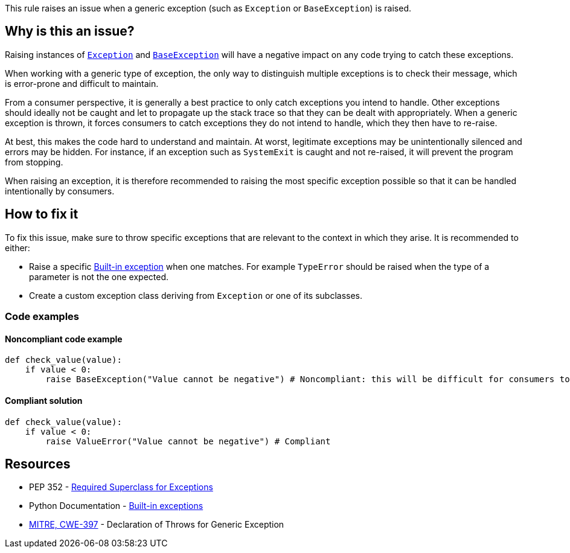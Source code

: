 This rule raises an issue when a generic exception (such as `Exception` or `BaseException`) is raised.

== Why is this an issue?

Raising instances of https://docs.python.org/3/library/exceptions.html#Exception[``++Exception++``] and https://docs.python.org/3/library/exceptions.html#BaseException[``++BaseException++``] will have a negative impact on any code trying to catch these exceptions.

When working with a generic type of exception, the only way to distinguish multiple exceptions is to check their message, which is error-prone and difficult to maintain.

From a consumer perspective, it is generally a best practice to only catch exceptions you intend to handle. Other exceptions should ideally not be caught and let to propagate up the stack trace so that they can be dealt with appropriately. When a generic exception is thrown, it forces consumers to catch exceptions they do not intend to handle, which they then have to re-raise.

At best, this makes the code hard to understand and maintain. At worst, legitimate exceptions may be unintentionally silenced and errors may be hidden. For instance, if an exception such as `SystemExit` is caught and not re-raised, it will prevent the program from stopping.

When raising an exception, it is therefore recommended to raising the most specific exception possible so that it can be handled intentionally by consumers.

== How to fix it

To fix this issue, make sure to throw specific exceptions that are relevant to the context in which they arise. It is recommended to either:

* Raise a specific https://docs.python.org/3/library/exceptions.html[Built-in exception] when one matches. For example ``++TypeError++`` should be raised when the type of a parameter is not the one expected.
* Create a custom exception class deriving from ``++Exception++`` or one of its subclasses.

=== Code examples

==== Noncompliant code example

[source,python,diff-id=1,diff-type=noncompliant]
----
def check_value(value):
    if value < 0:
        raise BaseException("Value cannot be negative") # Noncompliant: this will be difficult for consumers to handle
----

==== Compliant solution

[source,python,diff-id=1,diff-type=compliant]
----
def check_value(value):
    if value < 0:
        raise ValueError("Value cannot be negative") # Compliant
----

== Resources

* PEP 352 - https://www.python.org/dev/peps/pep-0352/#exception-hierarchy-changes[Required Superclass for Exceptions]
* Python Documentation - https://docs.python.org/3/library/exceptions.html#BaseException[Built-in exceptions]
* https://cwe.mitre.org/data/definitions/397[MITRE, CWE-397] - Declaration of Throws for Generic Exception

ifdef::env-github,rspecator-view[]

'''
== Implementation Specification
(visible only on this page)

=== Message

Replace this generic exception class with a more specific one.


=== Highlighting

The "Exception" or "BaseException" class instantiation


'''

endif::env-github,rspecator-view[]
